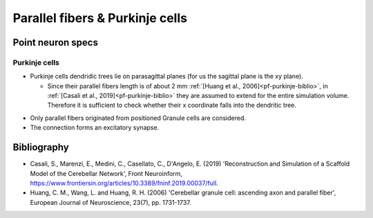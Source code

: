 Parallel fibers \& Purkinje cells
======================================

Point neuron specs
~~~~~~~~~~~~~~~~~~

Purkinje cells
----------

* Purkinje cells dendridic trees lie on parasagittal planes (for us the sagittal plane is the xy plane).
  
  * Since their parallel fibers length is of about 2 mm :ref:`[Huang et al., 2006]<pf-purkinje-biblio>`, in :ref:`[Casali et al., 2019]<pf-purkinje-biblio>` they are assumed to extend for the entire simulation volume. Therefore it is sufficient to check whether their x coordinate falls into the dendritic tree.

.. image:: imgs/pf_purkinje.png
  :width: 400
  :alt: Alternative text

* Only parallel fibers originated from positioned Granule cells are considered.

* The connection forms an excitatory synapse.

.. _pf-purkinje-biblio:

Bibliography
~~~~~~~~~~~~

* Casali, S., Marenzi, E., Medini, C., Casellato, C., D'Angelo, E. (2019) 'Reconstruction and Simulation of a Scaffold Model of the Cerebellar Network', Front Neuroinform, https://www.frontiersin.org/articles/10.3389/fninf.2019.00037/full. 

* Huang, C. M., Wang, L. and Huang, R. H. (2006) 'Cerebellar granule cell: ascending axon and parallel fiber', European Journal of Neuroscience, 23(7), pp. 1731-1737.
